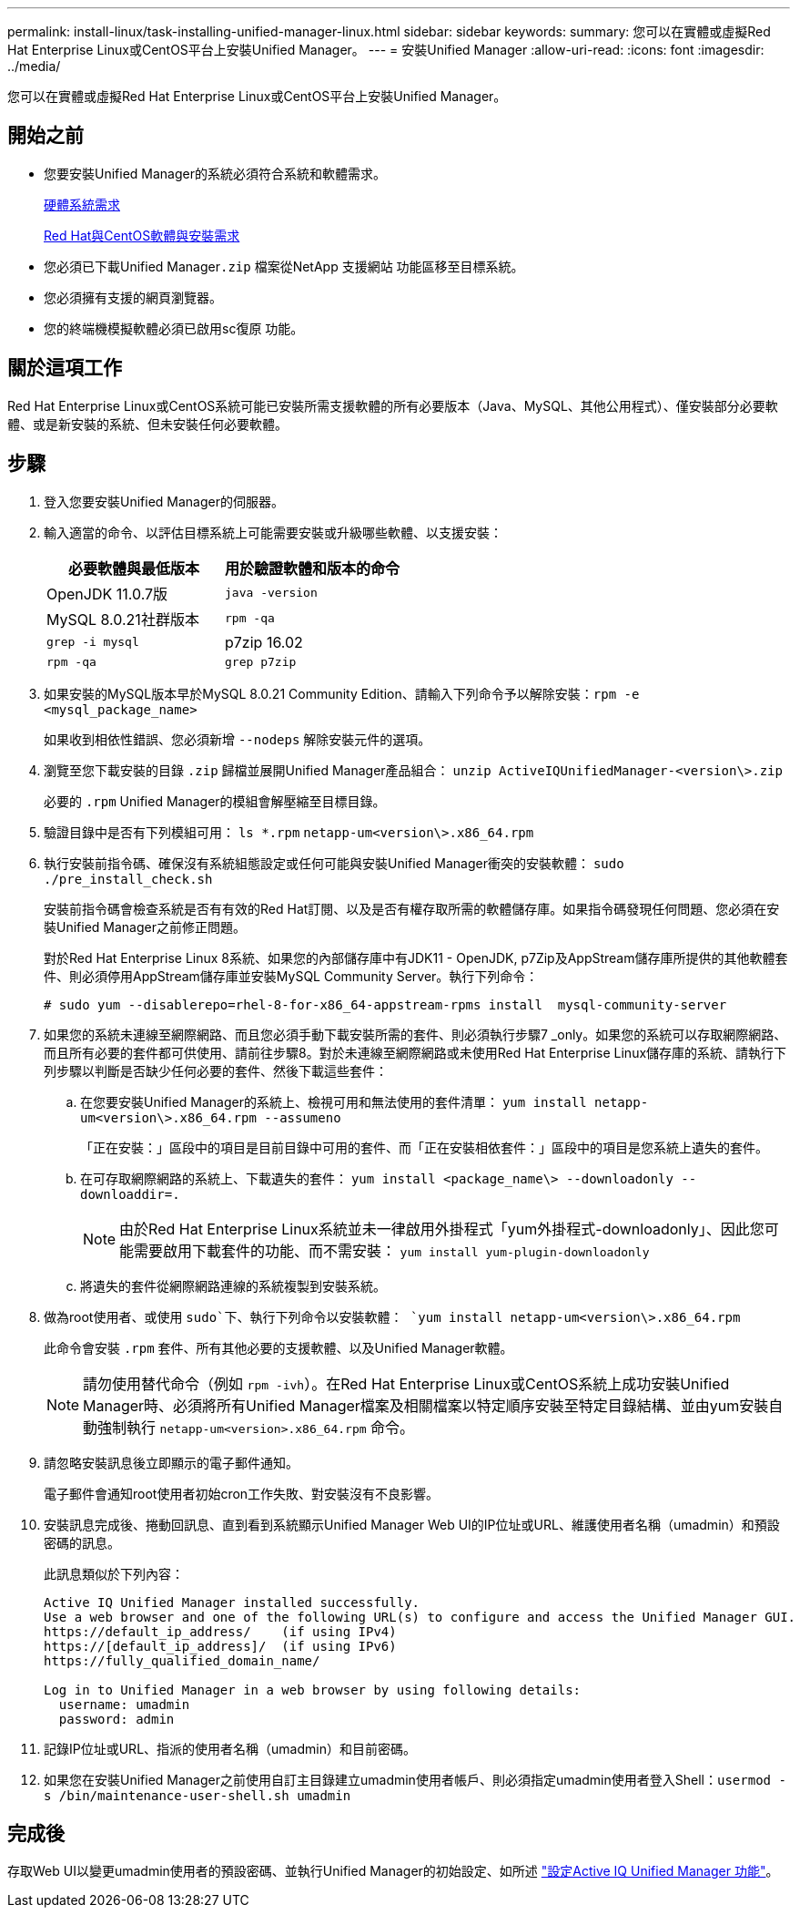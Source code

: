 ---
permalink: install-linux/task-installing-unified-manager-linux.html 
sidebar: sidebar 
keywords:  
summary: 您可以在實體或虛擬Red Hat Enterprise Linux或CentOS平台上安裝Unified Manager。 
---
= 安裝Unified Manager
:allow-uri-read: 
:icons: font
:imagesdir: ../media/


[role="lead"]
您可以在實體或虛擬Red Hat Enterprise Linux或CentOS平台上安裝Unified Manager。



== 開始之前

* 您要安裝Unified Manager的系統必須符合系統和軟體需求。
+
xref:concept-virtual-infrastructure-or-hardware-system-requirements.adoc[硬體系統需求]

+
xref:reference-red-hat-and-centos-software-and-installation-requirements.adoc[Red Hat與CentOS軟體與安裝需求]

* 您必須已下載Unified Manager``.zip`` 檔案從NetApp 支援網站 功能區移至目標系統。
* 您必須擁有支援的網頁瀏覽器。
* 您的終端機模擬軟體必須已啟用sc復原 功能。




== 關於這項工作

Red Hat Enterprise Linux或CentOS系統可能已安裝所需支援軟體的所有必要版本（Java、MySQL、其他公用程式）、僅安裝部分必要軟體、或是新安裝的系統、但未安裝任何必要軟體。



== 步驟

. 登入您要安裝Unified Manager的伺服器。
. 輸入適當的命令、以評估目標系統上可能需要安裝或升級哪些軟體、以支援安裝：
+
|===
| 必要軟體與最低版本 | 用於驗證軟體和版本的命令 


 a| 
OpenJDK 11.0.7版
 a| 
`java -version`



 a| 
MySQL 8.0.21社群版本
 a| 
`rpm -qa`



| `grep -i mysql`  a| 
p7zip 16.02



 a| 
`rpm -qa`
| `grep p7zip` 
|===
. 如果安裝的MySQL版本早於MySQL 8.0.21 Community Edition、請輸入下列命令予以解除安裝：``rpm -e <mysql_package_name>``
+
如果收到相依性錯誤、您必須新增 `--nodeps` 解除安裝元件的選項。

. 瀏覽至您下載安裝的目錄 `.zip` 歸檔並展開Unified Manager產品組合： `unzip ActiveIQUnifiedManager-<version\>.zip`
+
必要的 `.rpm` Unified Manager的模組會解壓縮至目標目錄。

. 驗證目錄中是否有下列模組可用： `ls *.rpm`
`netapp-um<version\>.x86_64.rpm`
. 執行安裝前指令碼、確保沒有系統組態設定或任何可能與安裝Unified Manager衝突的安裝軟體： `sudo ./pre_install_check.sh`
+
安裝前指令碼會檢查系統是否有有效的Red Hat訂閱、以及是否有權存取所需的軟體儲存庫。如果指令碼發現任何問題、您必須在安裝Unified Manager之前修正問題。

+
對於Red Hat Enterprise Linux 8系統、如果您的內部儲存庫中有JDK11 - OpenJDK, p7Zip及AppStream儲存庫所提供的其他軟體套件、則必須停用AppStream儲存庫並安裝MySQL Community Server。執行下列命令：

+
[listing]
----
# sudo yum --disablerepo=rhel-8-for-x86_64-appstream-rpms install  mysql-community-server
----
. 如果您的系統未連線至網際網路、而且您必須手動下載安裝所需的套件、則必須執行步驟7 _only。如果您的系統可以存取網際網路、而且所有必要的套件都可供使用、請前往步驟8。對於未連線至網際網路或未使用Red Hat Enterprise Linux儲存庫的系統、請執行下列步驟以判斷是否缺少任何必要的套件、然後下載這些套件：
+
.. 在您要安裝Unified Manager的系統上、檢視可用和無法使用的套件清單： `yum install netapp-um<version\>.x86_64.rpm --assumeno`
+
「正在安裝：」區段中的項目是目前目錄中可用的套件、而「正在安裝相依套件：」區段中的項目是您系統上遺失的套件。

.. 在可存取網際網路的系統上、下載遺失的套件： `yum install <package_name\> --downloadonly --downloaddir=.`
+
[NOTE]
====
由於Red Hat Enterprise Linux系統並未一律啟用外掛程式「yum外掛程式-downloadonly」、因此您可能需要啟用下載套件的功能、而不需安裝： `yum install yum-plugin-downloadonly`

====
.. 將遺失的套件從網際網路連線的系統複製到安裝系統。


. 做為root使用者、或使用 `sudo`下、執行下列命令以安裝軟體： `yum install netapp-um<version\>.x86_64.rpm`
+
此命令會安裝 `.rpm` 套件、所有其他必要的支援軟體、以及Unified Manager軟體。

+
[NOTE]
====
請勿使用替代命令（例如 `rpm -ivh`）。在Red Hat Enterprise Linux或CentOS系統上成功安裝Unified Manager時、必須將所有Unified Manager檔案及相關檔案以特定順序安裝至特定目錄結構、並由yum安裝自動強制執行 `netapp-um<version>.x86_64.rpm` 命令。

====
. 請忽略安裝訊息後立即顯示的電子郵件通知。
+
電子郵件會通知root使用者初始cron工作失敗、對安裝沒有不良影響。

. 安裝訊息完成後、捲動回訊息、直到看到系統顯示Unified Manager Web UI的IP位址或URL、維護使用者名稱（umadmin）和預設密碼的訊息。
+
此訊息類似於下列內容：

+
[listing]
----
Active IQ Unified Manager installed successfully.
Use a web browser and one of the following URL(s) to configure and access the Unified Manager GUI.
https://default_ip_address/    (if using IPv4)
https://[default_ip_address]/  (if using IPv6)
https://fully_qualified_domain_name/

Log in to Unified Manager in a web browser by using following details:
  username: umadmin
  password: admin
----
. 記錄IP位址或URL、指派的使用者名稱（umadmin）和目前密碼。
. 如果您在安裝Unified Manager之前使用自訂主目錄建立umadmin使用者帳戶、則必須指定umadmin使用者登入Shell：``usermod -s /bin/maintenance-user-shell.sh umadmin``




== 完成後

存取Web UI以變更umadmin使用者的預設密碼、並執行Unified Manager的初始設定、如所述 link:../config/concept-configuring-unified-manager.html["設定Active IQ Unified Manager 功能"]。

